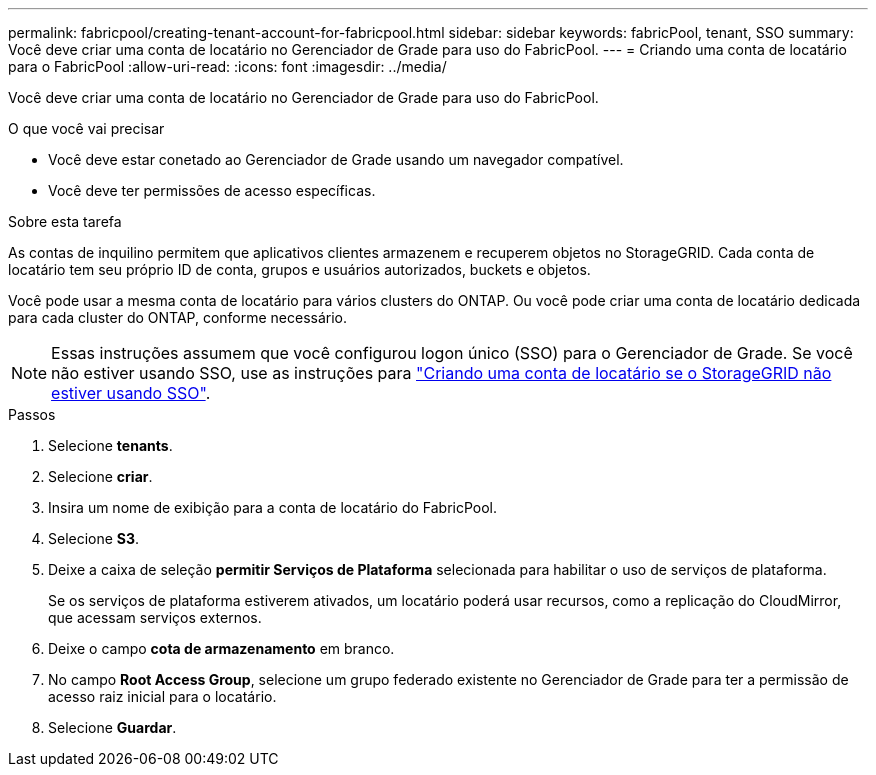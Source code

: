 ---
permalink: fabricpool/creating-tenant-account-for-fabricpool.html 
sidebar: sidebar 
keywords: fabricPool, tenant, SSO 
summary: Você deve criar uma conta de locatário no Gerenciador de Grade para uso do FabricPool. 
---
= Criando uma conta de locatário para o FabricPool
:allow-uri-read: 
:icons: font
:imagesdir: ../media/


[role="lead"]
Você deve criar uma conta de locatário no Gerenciador de Grade para uso do FabricPool.

.O que você vai precisar
* Você deve estar conetado ao Gerenciador de Grade usando um navegador compatível.
* Você deve ter permissões de acesso específicas.


.Sobre esta tarefa
As contas de inquilino permitem que aplicativos clientes armazenem e recuperem objetos no StorageGRID. Cada conta de locatário tem seu próprio ID de conta, grupos e usuários autorizados, buckets e objetos.

Você pode usar a mesma conta de locatário para vários clusters do ONTAP. Ou você pode criar uma conta de locatário dedicada para cada cluster do ONTAP, conforme necessário.

[NOTE]
====
Essas instruções assumem que você configurou logon único (SSO) para o Gerenciador de Grade. Se você não estiver usando SSO, use as instruções para link:../admin/creating-tenant-account-if-storagegrid-is-not-using-sso.html["Criando uma conta de locatário se o StorageGRID não estiver usando SSO"].

====
.Passos
. Selecione *tenants*.
. Selecione *criar*.
. Insira um nome de exibição para a conta de locatário do FabricPool.
. Selecione *S3*.
. Deixe a caixa de seleção *permitir Serviços de Plataforma* selecionada para habilitar o uso de serviços de plataforma.
+
Se os serviços de plataforma estiverem ativados, um locatário poderá usar recursos, como a replicação do CloudMirror, que acessam serviços externos.

. Deixe o campo *cota de armazenamento* em branco.
. No campo *Root Access Group*, selecione um grupo federado existente no Gerenciador de Grade para ter a permissão de acesso raiz inicial para o locatário.
. Selecione *Guardar*.

